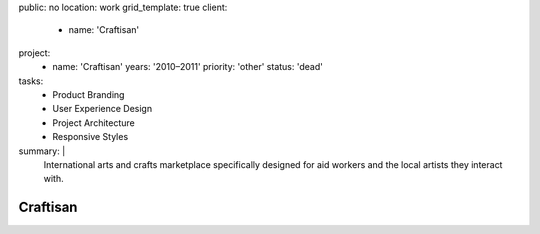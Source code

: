 public: no
location: work
grid_template: true
client:
  - name: 'Craftisan'
project:
  - name: 'Craftisan'
    years: '2010–2011'
    priority: 'other'
    status: 'dead'
tasks:
  - Product Branding
  - User Experience Design
  - Project Architecture
  - Responsive Styles
summary: |
  International arts and crafts marketplace
  specifically designed for aid workers
  and the local artists they interact with.


Craftisan
=========
